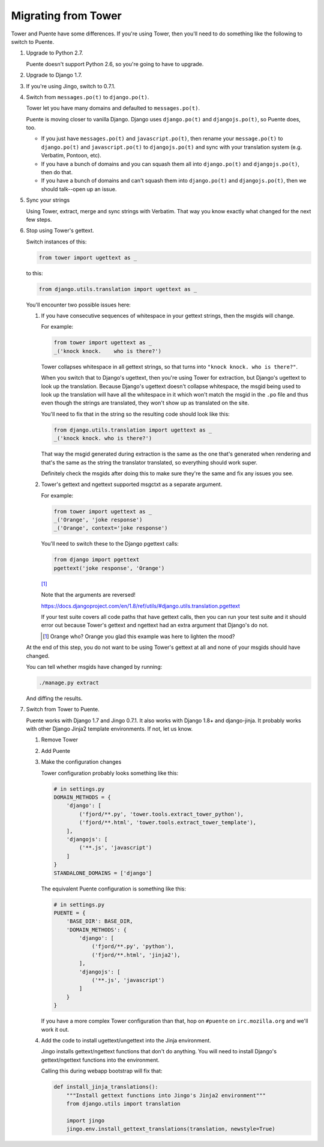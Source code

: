 ====================
Migrating from Tower
====================

Tower and Puente have some differences. If you're using Tower, then you'll need
to do something like the following to switch to Puente.

1. Upgrade to Python 2.7.

   Puente doesn't support Python 2.6, so you're going to have to upgrade.

2. Upgrade to Django 1.7.

3. If you're using Jingo, switch to 0.7.1.

4. Switch from ``messages.po(t)`` to ``django.po(t)``.

   Tower let you have many domains and defaulted to ``messages.po(t)``.

   Puente is moving closer to vanilla Django. Django uses ``django.po(t)`` and
   ``djangojs.po(t)``, so Puente does, too.

   * If you just have ``messages.po(t)`` and ``javascript.po(t)``, then rename
     your ``message.po(t)`` to ``django.po(t)`` and ``javascript.po(t)`` to
     ``djangojs.po(t)`` and sync with your translation system (e.g. Verbatim,
     Pontoon, etc).

   * If you have a bunch of domains and you can squash them all into
     ``django.po(t)`` and ``djangojs.po(t)``, then do that.

   * If you have a bunch of domains and can't squash them into ``django.po(t)``
     and ``djangojs.po(t)``, then we should talk--open up an issue.

5. Sync your strings

   Using Tower, extract, merge and sync strings with Verbatim. That way you
   know exactly what changed for the next few steps.

6. Stop using Tower's gettext.

   Switch instances of this:

   .. code-block:: python

      from tower import ugettext as _


   to this:

   .. code-block:: python

      from django.utils.translation import ugettext as _


   You'll encounter two possible issues here:

   1. If you have consecutive sequences of whitespace in your gettext
      strings, then the msgids will change.

      For example:

      .. code-block:: python

         from tower import ugettext as _
         _('knock knock.    who is there?')


      Tower collapses whitespace in all gettext strings, so that turns
      into ``"knock knock. who is there?"``.

      When you switch that to Django's ugettext, then you're using Tower
      for extraction, but Django's ugettext to look up the translation.
      Because Django's ugettext doesn't collapse whitespace, the msgid
      being used to look up the translation will have all the whitespace
      in it which won't match the msgid in the ``.po`` file and thus
      even though the strings are translated, they won't show up as translated
      on the site.

      You'll need to fix that in the string so the resulting code should
      look like this:

      .. code-block:: python

         from django.utils.translation import ugettext as _
         _('knock knock. who is there?')


      That way the msgid generated during extraction is the same as
      the one that's generated when rendering and that's the same as the
      string the translator translated, so everything should work super.

      Definitely check the msgids after doing this to make sure they're
      the same and fix any issues you see.

   2. Tower's gettext and ngettext supported msgctxt as a separate
      argument.

      For example:

      .. code-block:: python

         from tower import ugettext as _
         _('Orange', 'joke response')
         _('Orange', context='joke response')


      You'll need to switch these to the Django pgettext calls:

      .. code-block:: python

         from django import pgettext
         pgettext('joke response', 'Orange')


      [#]_

      Note that the arguments are reversed!

      https://docs.djangoproject.com/en/1.8/ref/utils/#django.utils.translation.pgettext

      If your test suite covers all code paths that have gettext calls,
      then you can run your test suite and it should error out because
      Tower's gettext and ngettext had an extra argument that Django's
      do not.

      .. [#] Orange who? Orange you glad this example was here to lighten
         the mood?


   At the end of this step, you do not want to be using Tower's gettext at
   all and none of your msgids should have changed.

   You can tell whether msgids have changed by running:

   .. code-block:: bash

      ./manage.py extract


   And diffing the results.

7. Switch from Tower to Puente.

   Puente works with Django 1.7 and Jingo 0.7.1. It also works with Django 1.8+
   and django-jinja. It probably works with other Django Jinja2 template
   environments. If not, let us know.

   1. Remove Tower

   2. Add Puente

   3. Make the configuration changes

      Tower configuration probably looks something like this:

      .. code-block:: python

         # in settings.py
         DOMAIN_METHODS = {
             'django': [
                 ('fjord/**.py', 'tower.tools.extract_tower_python'),
                 ('fjord/**.html', 'tower.tools.extract_tower_template'),
             ],
             'djangojs': [
                 ('**.js', 'javascript')
             ]
         }
         STANDALONE_DOMAINS = ['django']


      The equivalent Puente configuration is something like this:

      .. code-block:: python

         # in settings.py
         PUENTE = {
             'BASE_DIR': BASE_DIR,
             'DOMAIN_METHODS': {
                 'django': [
                     ('fjord/**.py', 'python'),
                     ('fjord/**.html', 'jinja2'),
                 ],
                 'djangojs': [
                     ('**.js', 'javascript')
                 ]
             }
         }


      If you have a more complex Tower configuration than that, hop on
      ``#puente`` on ``irc.mozilla.org`` and we'll work it out.

   4. Add the code to install ugettext/ungettext into the Jinja environment.

      Jingo installs gettext/ngettext functions that don't do anything. You
      will need to install Django's gettext/ngettext functions into the
      environment.

      Calling this during webapp bootstrap will fix that:

      .. code-block:: python

         def install_jinja_translations():
             """Install gettext functions into Jingo's Jinja2 environment"""
             from django.utils import translation

             import jingo
             jingo.env.install_gettext_translations(translation, newstyle=True)

